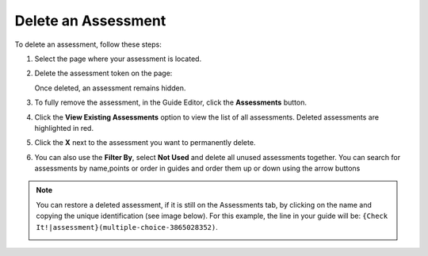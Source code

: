.. meta::
   :description: Delete an assessment from a page in your guide or completely from an assignment.
   
.. _delete-assessment:

Delete an Assessment
====================
To delete an assessment, follow these steps:

1. Select the page where your assessment is located. 

2. Delete the assessment token on the page:

   .. image:: /img/assessmenttoken.png
      :alt: Assessment Token

   Once deleted, an assessment remains hidden. 

3. To fully remove the assessment, in the Guide Editor, click the **Assessments** button.

4. Click the **View Existing Assessments** option to view the list of all assessments. Deleted assessments are highlighted in red.

5. Click the **X** next to the assessment you want to permanently delete.

6. You can also use the **Filter By**, select **Not Used** and delete all unused assessments together. You can search for assessments by name,points or order in guides and order them up or down using the arrow buttons

.. Note:: You can restore a deleted assessment, if it is still on the Assessments tab, by clicking on the name and copying the unique identification (see image below). For this example, the line in your guide will be: ``{Check It!|assessment}(multiple-choice-3865028352)``.

   .. image:: /img/guides/assessment_undelete.png
      :alt: Assessment Undelete